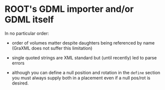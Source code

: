 * ROOT's GDML importer and/or GDML itself

In no particular order:

 - order of volumes matter despite daughters being referenced by name (GraXML does not suffer this limitation)

 - single quoted strings are XML standard but (until recently) led to parse errors

 - although you can define a null position and rotation in the =define= section you must always supply both in a placement even if a null pos/rot is desired.

